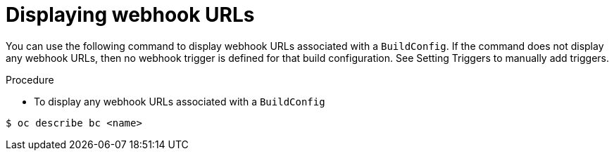 // Module included in the following assemblies:
//
// * builds/triggering-builds-build-hooks.adoc

[id="builds-displaying-webhook-urls_{context}"]
= Displaying webhook URLs

You can use the following command to display webhook URLs associated with a
`BuildConfig`. If the command does not display any webhook URLs, then no webhook
trigger is defined for that build configuration. See Setting Triggers to
manually add triggers.

.Procedure

* To display any webhook URLs associated with a `BuildConfig`

----
$ oc describe bc <name>
----
